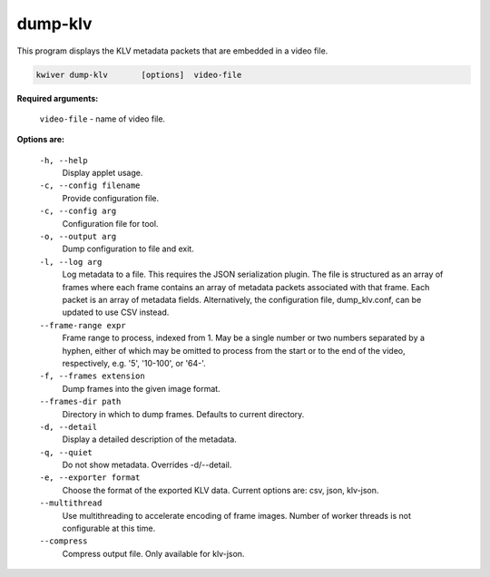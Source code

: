 ========
dump-klv
========

This program displays the KLV metadata packets that are embedded in a video file.

.. code-block:: bash

  kwiver dump-klv       [options]  video-file

**Required arguments:**


  ``video-file``  - name of video file.

**Options are:**

  ``-h, --help``
    Display applet usage.

  ``-c, --config filename``
    Provide configuration file.

  ``-c, --config arg``
    Configuration file for tool.

  ``-o, --output arg``
    Dump configuration to file and exit.

  ``-l, --log arg``
    Log metadata to a file. This requires the JSON serialization plugin.
    The file is structured as an array of frames where each frame contains an
    array of metadata packets associated with that frame. Each packet is an
    array of metadata fields. Alternatively, the configuration file,
    dump_klv.conf, can be updated to use CSV instead.

  ``--frame-range expr``
    Frame range to process, indexed from 1. May be a single number or two
    numbers separated by a hyphen, either of which may be omitted to process
    from the start or to the end of the video, respectively, e.g.
    '5', '10-100', or '64-'.

  ``-f, --frames extension``
    Dump frames into the given image format.

  ``--frames-dir path``
    Directory in which to dump frames. Defaults to current directory.

  ``-d, --detail``
    Display a detailed description of the metadata.

  ``-q, --quiet``
    Do not show metadata. Overrides -d/--detail.

  ``-e, --exporter format``
    Choose the format of the exported KLV data. Current options are:
    csv, json, klv-json.

  ``--multithread``
    Use multithreading to accelerate encoding of frame images. Number of worker
    threads is not configurable at this time.

  ``--compress``
    Compress output file. Only available for klv-json.
